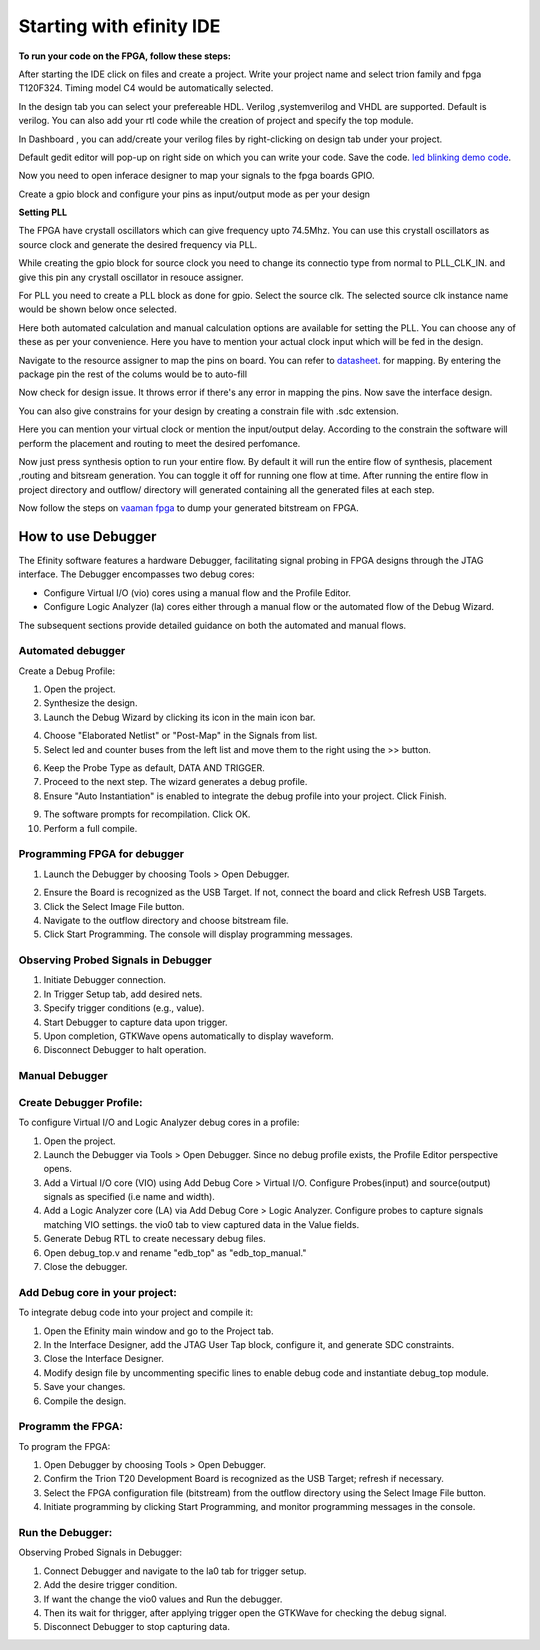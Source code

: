 .. _vaaman fpga:  ../../vaaman-fpga.html

Starting with efinity IDE
=========================


**To run your code on  the FPGA, follow these steps:**

.. image:: ../../_static/images/efinity_home.webp
   :width: 100%


.. image:: ../../ _static/images/Create_Project.webp 
   :width: 100%



After starting the IDE click on files and create a project. Write your project name 
and select trion family  and fpga T120F324. Timing model C4 would be automatically selected.

.. image:: ../../_static/images/Choose_Board.webp
   :width: 100%


In the design tab you can select  your prefereable  HDL. Verilog ,systemverilog and VHDL are supported. Default is verilog.
You can also add your rtl code while the creation of project and specify the top module.

.. image:: ../../_static/images/Assign_Top_Mod_Verilog_Version.webp
   :width: 100%


In Dashboard , you can add/create your verilog files by right-clicking on design tab under your project.

.. image:: ../../_static/images/Create_Desgin_File.webp
   :width: 100%


.. image:: ../../_static/images/verilog_creation.webp
   :width: 100%



Default gedit editor will pop-up on right side on which you can write your code. Save the code.
`led blinking demo code <https://github.com/vicharak-in/LED_BLINKING_DEMO.git>`_. 

.. image:: ../../_static/images/Open_Interface_Designer.webp
   :width: 100%


Now you need to  open inferace designer to map your signals to the fpga boards GPIO.

.. image:: ../../_static/images/Create_Reqd_Block.webp
   :width: 100%


Create a gpio block and configure  your  pins as input/output  mode as per your design


**Setting PLL**



The FPGA have crystall oscillators  which can give frequency upto 74.5Mhz. You can use this crystall oscillators as source
clock and generate the desired frequency via PLL.

.. image:: ../../_static/images/pll.webp
   :width: 100%



While creating the gpio block for source clock you need to change its connectio type from normal to PLL_CLK_IN. and give this pin any crystall oscillator
in resouce assigner.

.. image:: ../../_static/images/create_pll_gpio.webp
   :width: 100%


For PLL  you need to create a PLL block as done for gpio. Select the source clk. The selected source clk instance name would
be shown below once selected.

.. image:: ../../_static/images/Choose_pll_pin.webp
   :width: 100%


Here both automated calculation and manual calculation options are available for setting the  PLL. You can choose any of these
as per your convenience. Here you have to mention your actual clock input which will be fed in the design.

.. image:: ../../_static/images/connect_pll_output.webp
   :width: 100%


Navigate to the resource assigner to map the pins on board. You can refer to `datasheet <../_static/files/Vaaman0.3_Pinout_Guide_Rev0.3.pdf>`_. for mapping. By entering the 
package pin the rest of the colums would be to auto-fill

.. image:: ../../_static/images/Assign_Pins.webp
   :width: 100%


Now check for design issue. It throws error if there's any error in mapping the pins. Now save the interface design.

.. image:: ../../_static/images/Check_Design.webp
   :width: 100%

You can also give constrains for your design by creating a constrain file with .sdc extension.

.. image:: ../../_static/images/constrain_create.webp
   :width: 100%


Here you can mention your virtual clock or mention the input/output delay. According to the constrain the software will
perform the placement and routing to meet the desired perfomance.
   
.. image:: ../../_static/images/constraint_file.webp
   :width: 100%


.. image:: ../../_static/images/sdc_file.webp
   :width: 100%

Now just press synthesis option to run your entire flow. By default it will run the entire flow of synthesis, placement ,routing and bitsream generation.
You can toggle it off for running one flow at time. After running the entire flow in project directory and outflow/ directory will
generated containing all the generated files at each step.

.. image:: ../../_static/images/auto_flow.webp
   :width: 100%

Now follow the steps  on `vaaman fpga`_  to dump your  generated bitstream on FPGA.


===================
How to use Debugger 
===================

The Efinity software features a hardware Debugger, facilitating signal probing in FPGA designs through the JTAG interface.
The Debugger encompasses two debug cores:

- Configure Virtual I/O (vio) cores using a manual flow and the Profile Editor.
- Configure Logic Analyzer (la) cores either through a manual flow or the automated flow of the Debug Wizard.

The subsequent sections provide detailed guidance on both the automated and manual flows.


Automated debugger
********************
Create a Debug Profile:

1. Open the project.
2. Synthesize the design.
3. Launch the Debug Wizard by clicking its icon in the main icon bar.



.. image:: ../../_static/images/Debugger_wizard.webp
   :width: 100%


4. Choose "Elaborated Netlist" or "Post-Map" in the Signals from list.
5. Select led and counter buses from the left list and move them to the right using the >> button.

.. image:: ../../_static/images/steps_wizard.webp
   :width: 100%


6. Keep the Probe Type as default, DATA AND TRIGGER.
7. Proceed to the next step. The wizard generates a debug profile.
8. Ensure "Auto Instantiation" is enabled to integrate the debug profile into your project. Click Finish.



.. image:: ../../_static/images/finish_wizard.webp 
   :width: 100%

9. The software prompts for recompilation. Click OK.
10. Perform a full compile.



Programming  FPGA for debugger 
******************************


1. Launch the Debugger by choosing Tools > Open Debugger. 


.. image:: ../../_static/images/debugger.webp
   :width: 100%

2. Ensure the Board is recognized as the USB Target. If not, connect the board and click Refresh USB Targets.
3. Click the Select Image File button.
4. Navigate to the outflow directory and choose bitstream file.
5. Click Start Programming. The console will display programming messages.


.. image:: ../../_static/images/debugger_steps.webp
   :width: 100%





Observing Probed Signals in Debugger
************************************

1. Initiate Debugger connection.
2. In Trigger Setup tab, add desired nets.
3. Specify trigger conditions (e.g., value).
4. Start Debugger to capture data upon trigger.
5. Upon completion, GTKWave opens automatically to display waveform.
6. Disconnect Debugger to halt operation.


Manual Debugger
***************


Create Debugger Profile: 
************************

To configure Virtual I/O and Logic Analyzer debug cores in a profile:

1. Open the project.
2. Launch the Debugger via Tools > Open Debugger. Since no debug profile exists, the Profile Editor perspective opens.
3. Add a Virtual I/O core (VIO) using Add Debug Core > Virtual I/O. Configure Probes(input) and source(output) signals as specified (i.e name and width).
4. Add a Logic Analyzer core (LA) via Add Debug Core > Logic Analyzer. Configure probes to capture signals matching VIO settings. the vio0 tab to view captured data in the Value fields.
5. Generate Debug RTL to create necessary debug files.
6. Open debug_top.v and rename "edb_top" as "edb_top_manual."
7. Close the debugger.


Add Debug core in your project:  
*******************************

To integrate debug code into your project and compile it:

1. Open the Efinity main window and go to the Project tab.
2. In the Interface Designer, add the JTAG User Tap block, configure it, and generate SDC constraints.
3. Close the Interface Designer.
4. Modify design file by uncommenting specific lines to enable debug code and instantiate debug_top module.
5. Save your changes.
6. Compile the design.


Programm the FPGA:  
******************

To program the FPGA:

1. Open Debugger by choosing Tools > Open Debugger.
2. Confirm the Trion T20 Development Board is recognized as the USB Target; refresh if necessary.
3. Select the FPGA configuration file (bitstream) from the outflow directory using the Select Image File button.
4. Initiate programming by clicking Start Programming, and monitor programming messages in the console.


Run the Debugger:  
*****************

Observing Probed Signals in Debugger:

1. Connect Debugger and navigate to the la0 tab for trigger setup.
2. Add the desire trigger condition.
3. If want the change the vio0 values and Run the debugger.
4. Then its wait for thrigger, after applying trigger open the GTKWave for checking the debug signal.
5. Disconnect Debugger to stop capturing data.
